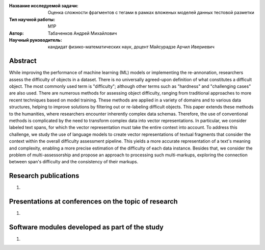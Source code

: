 |test| |codecov| |docs|

.. |test| image:: https://github.com/intsystems/ProjectTemplate/workflows/test/badge.svg
    :target: https://github.com/intsystems/ProjectTemplate/tree/master
    :alt: Test status
    
.. |codecov| image:: https://img.shields.io/codecov/c/github/intsystems/ProjectTemplate/master
    :target: https://app.codecov.io/gh/intsystems/ProjectTemplate
    :alt: Test coverage
    
.. |docs| image:: https://github.com/intsystems/ProjectTemplate/workflows/docs/badge.svg
    :target: https://intsystems.github.io/ProjectTemplate/
    :alt: Docs status


.. class:: center

    :Название исследуемой задачи: Оценка сложности фрагментов с тегами в рамках вложеных моделей данных тестовой разметки
    :Тип научной работы: M1P
    :Автор: Табаченков Андрей Михайлович
    :Научный руководитель: кандидат физико-математических наук, доцент Майсурадзе Арчил Ивериевич

Abstract
========
While improving the performance of machine learning (ML) models or implementing the re-annonation, researchers assess the difficulty of objects in a dataset. There is no universally agreed-upon definition of what constitutes a difficult object. The most commonly used term is "difficulty"; although other terms such as "hardness" and "challenging cases" are also used. There are numerous methods for assessing object difficulty, ranging from traditional approaches to more recent techniques based on model training. These methods are applied in a variety of domains and to various data structures, helping to improve solutions by filtering out or re-labeling difficult objects. This paper extends these methods to the humanities, where researchers encounter inherently complex data schemas. Therefore, the use of conventional methods is complicated by the need to transform complex data into vector representations. In particular, we consider labeled text spans, for which the vector representation must take the entire context into account. To address this challenge, we study the use of language models to create vector representations of textual fragments that consider the context within the overall difficulty assessment pipeline. This yields a more accurate representation of a text's meaning and complexity, enabling a more precise estimation of the difficulty of each data instance. Besides that, we consider the problem of multi-assessorship and propose an approach to processing such multi-markups, exploring the connection between span's difficulty and the consistency of their markups.


Research publications
===============================
1. 

Presentations at conferences on the topic of research
================================================
1. 

Software modules developed as part of the study
======================================================
1. 
